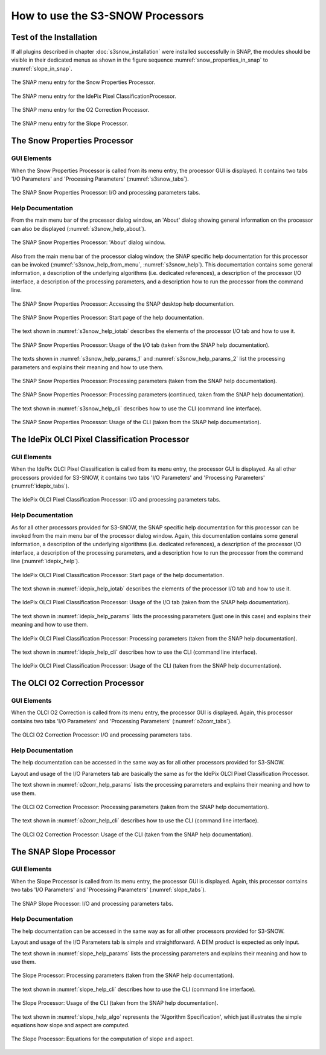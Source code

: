 .. |vspace| raw:: latex

   \vspace{5mm}

.. |br| raw:: html

   <br />


.. _s3snow_usage:

=================================
How to use the S3-SNOW Processors
=================================

Test of the Installation
========================

If all plugins described in chapter :doc:`s3snow_installation` were installed successfully in SNAP, the modules should be
visible in their dedicated menus as shown in the figure sequence :numref:`snow_properties_in_snap` to
:numref:`slope_in_snap`.

.. _snow_properties_in_snap:
.. figure::  pix/snow_properties_in_snap.png
   :align:   center
   :scale: 50 %

   The SNAP menu entry for the Snow Properties Processor.

.. _idepix_snow_in_snap:
.. figure::  pix/idepix_snow_in_snap.png
   :align:   center
   :scale: 50 %

   The SNAP menu entry for the IdePix Pixel ClassificationProcessor.

.. _o2corr_in_snap:
.. figure::  pix/o2corr_in_snap.png
   :align:   center
   :scale: 50 %

   The SNAP menu entry for the O2 Correction Processor.

.. _slope_in_snap:
.. figure::  pix/slope_in_snap.png
   :align:   center
   :scale: 50 %

   The SNAP menu entry for the Slope Processor.


The Snow Properties Processor
=============================

GUI Elements
------------

When the Snow Properties Processor is called from its menu entry, the processor GUI is displayed. It contains two
tabs 'I/O Parameters' and 'Processing Parameters' (:numref:`s3snow_tabs`).

.. _s3snow_tabs:
.. figure::  pix/s3snow_tabs.png
   :align:   center
   :scale: 60 %

   The SNAP Snow Properties Processor: I/O and processing parameters tabs.

Help Documentation
------------------

From the main menu bar of the processor dialog window, an 'About' dialog showing general information on the
processor can also be displayed (:numref:`s3snow_help_about`).

.. _s3snow_help_about:
.. figure::  pix/s3snow_help_about.png
   :align:   center
   :scale: 60 %

   The SNAP Snow Properties Processor: 'About' dialog window.

Also from the main menu bar of the processor dialog window, the SNAP specific help documentation for this processor can
be invoked (:numref:`s3snow_help_from_menu`, :numref:`s3snow_help`). This documentation contains some general information,
a description of the underlying algorithms (i.e. dedicated references), a description of the processor I/O interface,
a description of the processing parameters, and a description how to run the processor from the command line.

.. _s3snow_help_from_menu:
.. figure::  pix/s3snow_help_from_menu.png
   :align:   center
   :scale: 60 %

   The SNAP Snow Properties Processor: Accessing the SNAP desktop help documentation.

.. _s3snow_help:
.. figure::  pix/s3snow_help.png
   :align:   center
   :scale: 60 %

   The SNAP Snow Properties Processor: Start page of the help documentation.

The text shown in :numref:`s3snow_help_iotab` describes the elements of the processor I/O tab and how to use it.

.. _s3snow_help_iotab:
.. figure::  pix/s3snow_help_iotab.png
   :align:   center
   :scale: 60 %

   The SNAP Snow Properties Processor: Usage of the I/O tab (taken from the SNAP help documentation).

The texts shown in :numref:`s3snow_help_params_1` and :numref:`s3snow_help_params_2` list the processing parameters and
explains their meaning and how to use them.

.. _s3snow_help_params_1:
.. figure::  pix/s3snow_help_params_1.png
   :align:   center
   :scale: 60 %

   The SNAP Snow Properties Processor: Processing parameters (taken from the SNAP help documentation).

.. _s3snow_help_params_2:
.. figure::  pix/s3snow_help_params_2.png
   :align:   center
   :scale: 60 %

   The SNAP Snow Properties Processor: Processing parameters (continued, taken from the SNAP help documentation).

The text shown in :numref:`s3snow_help_cli` describes how to use the CLI (command line interface).

.. _s3snow_help_cli:
.. figure::  pix/s3snow_help_cli.png
   :align:   center
   :scale: 60 %

   The SNAP Snow Properties Processor: Usage of the CLI (taken from the SNAP help documentation).


The IdePix OLCI Pixel Classification Processor
==============================================

GUI Elements
------------

When the IdePix OLCI Pixel Classification is called from its menu entry, the processor GUI is displayed. As all other
processors provided for S3-SNOW, it contains two tabs 'I/O Parameters' and 'Processing Parameters' (:numref:`idepix_tabs`).

.. _idepix_tabs:
.. figure::  pix/idepix_tabs.png
   :align:   center
   :scale: 60 %

   The IdePix OLCI Pixel Classification Processor: I/O and processing parameters tabs.

Help Documentation
------------------

As for all other processors provided for S3-SNOW, the SNAP specific help documentation for this processor can
be invoked from the main menu bar of the processor dialog window.
Again, this documentation contains some general information,
a description of the underlying algorithms (i.e. dedicated references), a description of the processor I/O interface,
a description of the processing parameters, and a description how to run the processor from the command line
(:numref:`idepix_help`).

.. _idepix_help:
.. figure::  pix/idepix_help.png
   :align:   center
   :scale: 60 %

   The IdePix OLCI Pixel Classification Processor: Start page of the help documentation.

The text shown in :numref:`idepix_help_iotab` describes the elements of the processor I/O tab and how to use it.

.. _idepix_help_iotab:
.. figure::  pix/idepix_help_iotab.png
   :align:   center
   :scale: 60 %

   The IdePix OLCI Pixel Classification Processor: Usage of the I/O tab (taken from the SNAP help documentation).

The text shown in :numref:`idepix_help_params` lists the processing parameters (just one in this case)
and explains their meaning and how to use them.

.. _idepix_help_params:
.. figure::  pix/idepix_help_params.png
   :align:   center
   :scale: 60 %

   The IdePix OLCI Pixel Classification Processor: Processing parameters (taken from the SNAP help documentation).

The text shown in :numref:`idepix_help_cli` describes how to use the CLI (command line interface).

.. _idepix_help_cli:
.. figure::  pix/idepix_help_cli.png
   :align:   center
   :scale: 60 %

   The IdePix OLCI Pixel Classification Processor: Usage of the CLI (taken from the SNAP help documentation).


The OLCI O2 Correction Processor
================================

GUI Elements
------------

When the OLCI O2 Correction is called from its menu entry, the processor GUI is displayed. Again, this
processor contains two tabs 'I/O Parameters' and 'Processing Parameters' (:numref:`o2corr_tabs`).

.. _o2corr_tabs:
.. figure::  pix/o2corr_tabs.png
   :align:   center
   :scale: 60 %

   The OLCI O2 Correction Processor: I/O and processing parameters tabs.

Help Documentation
------------------

The help documentation can be accessed in the same way as for all other processors provided for S3-SNOW.

Layout and usage of the I/O Parameters tab are basically the same as for the
IdePix OLCI Pixel Classification Processor.

The text shown in :numref:`o2corr_help_params` lists the processing parameters and explains their meaning and
how to use them.

.. _o2corr_help_params:
.. figure::  pix/o2corr_help_params.png
   :align:   center
   :scale: 60 %

   The OLCI O2 Correction Processor: Processing parameters (taken from the SNAP help documentation).

The text shown in :numref:`o2corr_help_cli` describes how to use the CLI (command line interface).

.. _o2corr_help_cli:
.. figure::  pix/idepix_help_cli.png
   :align:   center
   :scale: 60 %

   The OLCI O2 Correction Processor: Usage of the CLI (taken from the SNAP help documentation).

The SNAP Slope Processor
========================

GUI Elements
------------

When the Slope Processor is called from its menu entry, the processor GUI is displayed. Again, this
processor contains two tabs 'I/O Parameters' and 'Processing Parameters' (:numref:`slope_tabs`).

.. _slope_tabs:
.. figure::  pix/o2corr_tabs.png
   :align:   center
   :scale: 60 %

   The SNAP Slope Processor: I/O and processing parameters tabs.

Help Documentation
------------------

The help documentation can be accessed in the same way as for all other processors provided for S3-SNOW.

Layout and usage of the I/O Parameters tab is simple and straightforward. A DEM product is expected as only input.

The text shown in :numref:`slope_help_params` lists the processing parameters and explains their meaning and
how to use them.

.. _slope_help_params:
.. figure::  pix/slope_help_params.png
   :align:   center
   :scale: 60 %

   The Slope Processor: Processing parameters (taken from the SNAP help documentation).

The text shown in :numref:`slope_help_cli` describes how to use the CLI (command line interface).

.. _slope_help_cli:
.. figure::  pix/slope_help_cli.png
   :align:   center
   :scale: 60 %

   The Slope Processor: Usage of the CLI (taken from the SNAP help documentation).

The text shown in :numref:`slope_help_algo` represents the 'Algorithm Specification', which just illustrates the simple
equations how slope and aspect are computed.

.. _slope_help_algo:
.. figure::  pix/slope_help_algo.png
   :align:   center
   :scale: 60 %

   The Slope Processor: Equations for the computation of slope and aspect.